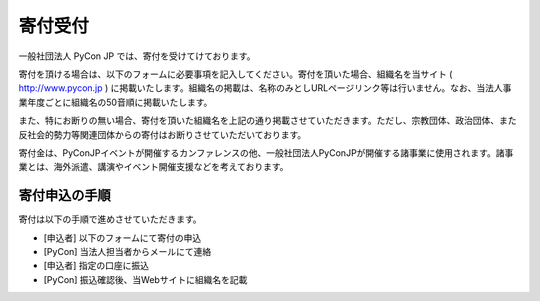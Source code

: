 ======================
寄付受付
======================

一般社団法人 PyCon JP では、寄付を受けてけております。

寄付を頂ける場合は、以下のフォームに必要事項を記入してください。寄付を頂いた場合、組織名を当サイト ( http://www.pycon.jp ) に掲載いたします。組織名の掲載は、名称のみとしURLページリンク等は行いません。なお、当法人事業年度ごとに組織名の50音順に掲載いたします。

また、特にお断りの無い場合、寄付を頂いた組織名を上記の通り掲載させていただきます。ただし、宗教団体、政治団体、また反社会的勢力等関連団体からの寄付はお断りさせていただいております。

寄付金は、PyConJPイベントが開催するカンファレンスの他、一般社団法人PyConJPが開催する諸事業に使用されます。諸事業とは、海外派遣、講演やイベント開催支援などを考えております。


寄付申込の手順
==================

寄付は以下の手順で進めさせていただきます。

- [申込者] 以下のフォームにて寄付の申込
- [PyCon] 当法人担当者からメールにて連絡
- [申込者] 指定の口座に振込
- [PyCon] 振込確認後、当Webサイトに組織名を記載

.. raw:: html

   <iframe src="https://goo.gl/forms/mqPJ8Tf5Op" width="900" height="1200" frameborder="0" marginheight="0" marginwidth="0">読み込み中...</iframe>


